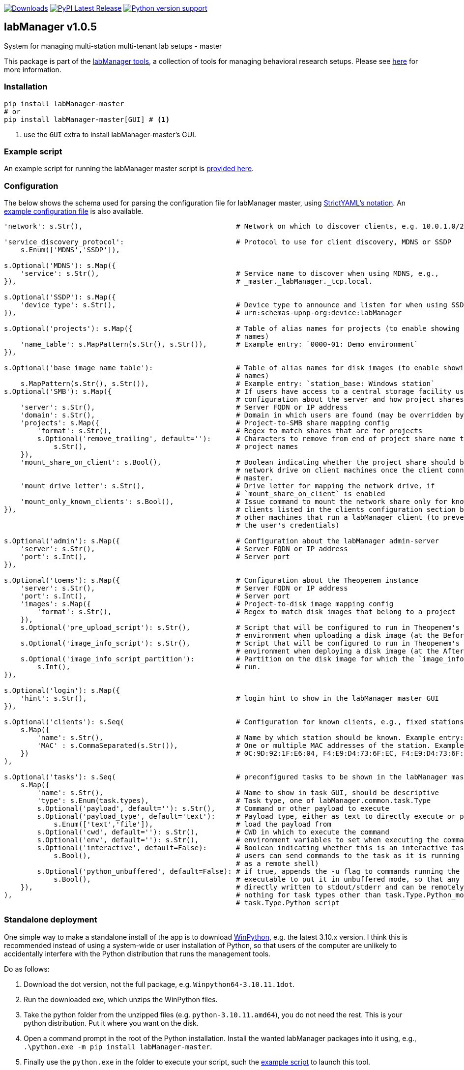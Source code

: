 :tool-name: master

:repo-home: https://github.com/dcnieho/labManager/tree/master
:doc-images: https://github.com/dcnieho/labManager/raw/master/docs
:version: v1.0.5

image:https://static.pepy.tech/badge/labManager-{tool-name}[Downloads, link=https://pepy.tech/project/labManager-{tool-name}/] image:https://img.shields.io/pypi/v/labManager-{tool-name}.svg[PyPI Latest Release, link=https://pypi.org/project/labManager-{tool-name}/] image:https://img.shields.io/pypi/pyversions/labManager-{tool-name}.svg[Python version support, link=https://pypi.org/project/labManager-{tool-name}/]

== labManager {version}
System for managing multi-station multi-tenant lab setups - {tool-name}

This package is part of the link:{repo-home}[labManager tools], a collection of tools for managing behavioral research setups. Please see link:{repo-home}[here] for more information.

=== Installation
[source, bash]
----
pip install labManager-master
# or
pip install labManager-master[GUI] # <1>
----
<1> use the `GUI` extra to install labManager-master's GUI.

=== Example script
An example script for running the labManager {tool-name} script is link:{repo-home}/example-scripts/{tool-name}.py[provided here].

=== Configuration
The below shows the schema used for parsing the configuration file for labManager {tool-name}, using link:https://hitchdev.com/strictyaml/[StrictYAML's notation].
An link:{repo-home}/example-configs/{tool-name}.yaml[example configuration file] is also available.

[source,python,indent=0]
----
    'network': s.Str(),                                     # Network on which to discover clients, e.g. 10.0.1.0/24

    'service_discovery_protocol':                           # Protocol to use for client discovery, MDNS or SSDP
        s.Enum(['MDNS','SSDP']),

    s.Optional('MDNS'): s.Map({
        'service': s.Str(),                                 # Service name to discover when using MDNS, e.g.,
    }),                                                     # _master._labManager._tcp.local.

    s.Optional('SSDP'): s.Map({
        'device_type': s.Str(),                             # Device type to announce and listen for when using SSDP, e.g.,
    }),                                                     # urn:schemas-upnp-org:device:labManager

    s.Optional('projects'): s.Map({                         # Table of alias names for projects (to enable showing more friendly
                                                            # names)
        'name_table': s.MapPattern(s.Str(), s.Str()),       # Example entry: `0000-01: Demo environment`
    }),

    s.Optional('base_image_name_table'):                    # Table of alias names for disk images (to enable showing more friendly
                                                            # names)
        s.MapPattern(s.Str(), s.Str()),                     # Example entry: `station_base: Windows station`
    s.Optional('SMB'): s.Map({                              # If users have access to a central storage facility using an SMB,
                                                            # configuration about the server and how project shares are named on it
        'server': s.Str(),                                  # Server FQDN or IP address
        'domain': s.Str(),                                  # Domain in which users are found (may be overridden by LDAP reply)
        'projects': s.Map({                                 # Project-to-SMB share mapping config
            'format': s.Str(),                              # Regex to match shares that are for projects
            s.Optional('remove_trailing', default=''):      # Characters to remove from end of project share name to map the to
                s.Str(),                                    # project names
        }),
        'mount_share_on_client': s.Bool(),                  # Boolean indicating whether the project share should be mounted as a
                                                            # network drive on client machines once the client connects to this
                                                            # master.
        'mount_drive_letter': s.Str(),                      # Drive letter for mapping the network drive, if
                                                            # `mount_share_on_client` is enabled
        'mount_only_known_clients': s.Bool(),               # Issue command to mount the network share only for known clients (i.e.
    }),                                                     # clients listed in the clients configuration section below), not for
                                                            # other machines that run a labManager client (to prevent snooping of
                                                            # the user's credentials)

    s.Optional('admin'): s.Map({                            # Configuration about the labManager admin-server
        'server': s.Str(),                                  # Server FQDN or IP address
        'port': s.Int(),                                    # Server port
    }),

    s.Optional('toems'): s.Map({                            # Configuration about the Theopenem instance
        'server': s.Str(),                                  # Server FQDN or IP address
        'port': s.Int(),                                    # Server port
        'images': s.Map({                                   # Project-to-disk image mapping config
            'format': s.Str(),                              # Regex to match disk images that belong to a project
        }),
        s.Optional('pre_upload_script'): s.Str(),           # Script that will be configured to run in Theopenem's LIE imaging
                                                            # environment when uploading a disk image (at the BeforeImaging stage)
        s.Optional('image_info_script'): s.Str(),           # Script that will be configured to run in Theopenem's LIE imaging
                                                            # environment when deploying a disk image (at the AfterFileCopy stage)
        s.Optional('image_info_script_partition'):          # Partition on the disk image for which the `image_info_script` should
            s.Int(),                                        # run.
    }),

    s.Optional('login'): s.Map({
        'hint': s.Str(),                                    # login hint to show in the labManager master GUI
    }),

    s.Optional('clients'): s.Seq(                           # Configuration for known clients, e.g., fixed stations in a lab setup
        s.Map({
            'name': s.Str(),                                # Name by which station should be known. Example entry: STATION01
            'MAC' : s.CommaSeparated(s.Str()),              # One or multiple MAC addresses of the station. Example entry:
        })                                                  # 0C:9D:92:1F:E6:04, F4:E9:D4:73:6F:EC, F4:E9:D4:73:6F:ED
    ),

    s.Optional('tasks'): s.Seq(                             # preconfigured tasks to be shown in the labManager master GUI
        s.Map({
            'name': s.Str(),                                # Name to show in task GUI, should be descriptive
            'type': s.Enum(task.types),                     # Task type, one of labManager.common.task.Type
            s.Optional('payload', default=''): s.Str(),     # Command or other payload to execute
            s.Optional('payload_type', default='text'):     # Payload type, either as text to directly execute or path to a file to
                s.Enum(['text','file']),                    # load the payload from
            s.Optional('cwd', default=''): s.Str(),         # CWD in which to execute the command
            s.Optional('env', default=''): s.Str(),         # environment variables to set when executing the command
            s.Optional('interactive', default=False):       # Boolean indicating whether this is an interactive task. If true,
                s.Bool(),                                   # users can send commands to the task as it is running (e.g., use cmd
                                                            # as a remote shell)
            s.Optional('python_unbuffered', default=False): # if true, appends the -u flag to commands running the python
                s.Bool(),                                   # executable to put it in unbuffered mode, so that any output is
        }),                                                 # directly written to stdout/stderr and can be remotely monitored. Does
    ),                                                      # nothing for task types other than task.Type.Python_module and
                                                            # task.Type.Python_script
----

=== Standalone deployment
One simple way to make a standalone install of the app is to download https://winpython.github.io/[WinPython], e.g. the latest 3.10.x version.
I think this is recommended instead of using a system-wide or user installation of Python, so that users of the computer are unlikely to accidentally interfere with the Python distribution that runs the management tools.

Do as follows:

1. Download the dot version, not the full package, e.g. `Winpython64-3.10.11.1dot`.
2. Run the downloaded exe, which unzips the WinPython files.
3. Take the python folder from the unzipped files (e.g. `python-3.10.11.amd64`), you do not need the rest. This is your python distribution. Put it where you want on the disk.
4. Open a command prompt in the root of the Python installation. Install the wanted labManager packages into it using, e.g., `.\python.exe -m pip install labManager-{tool-name}`.
5. Finally use the `python.exe` in the folder to execute your script, such the link:{repo-home}/example-scripts/{tool-name}.py[example script] to launch this tool.

=== Acknowledgements

This project was made possible by funding from the link:https://lmkstiftelsen.se/[LMK foundation, Sweden].
